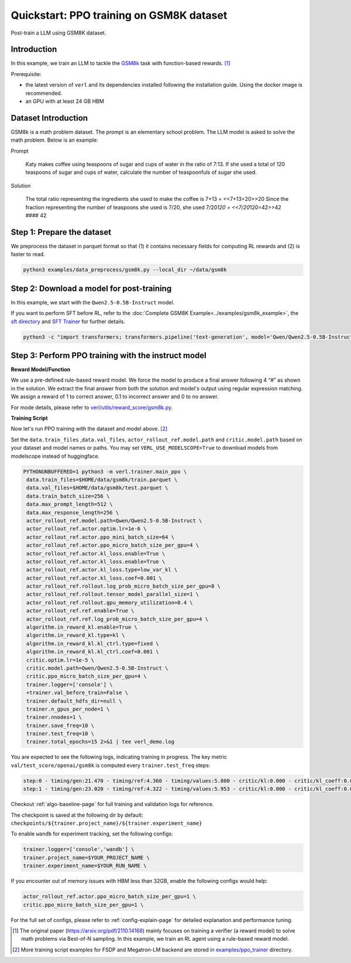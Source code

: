 .. _quickstart:

=========================================================
Quickstart: PPO training on GSM8K dataset
=========================================================

Post-train a LLM using GSM8K dataset.

Introduction
------------

.. _hf_dataset_gsm8k: https://huggingface.co/datasets/gsm8k

In this example, we train an LLM to tackle the `GSM8k <hf_dataset_gsm8k>`_ task with function-based rewards. [1]_

Prerequisite:

- the latest version of ``verl`` and its dependencies installed following the installation guide. Using the docker image is recommended.

- an GPU with at least 24 GB HBM


Dataset Introduction
--------------------

GSM8k is a math problem dataset. The prompt is an elementary school
problem. The LLM model is asked to solve the math problem. Below is an example:

Prompt

   Katy makes coffee using teaspoons of sugar and cups of water in the
   ratio of 7:13. If she used a total of 120 teaspoons of sugar and cups
   of water, calculate the number of teaspoonfuls of sugar she used.

Solution

   The total ratio representing the ingredients she used to make the
   coffee is 7+13 = <<7+13=20>>20 Since the fraction representing the
   number of teaspoons she used is 7/20, she used 7/20\ *120 =
   <<7/20*\ 120=42>>42 #### 42

Step 1: Prepare the dataset
----------------------------

We preprocess the dataset in parquet format so that (1) it contains necessary fields for computing RL rewards and (2) is faster to read.

.. code-block:: bash

   python3 examples/data_preprocess/gsm8k.py --local_dir ~/data/gsm8k

Step 2: Download a model for post-training
-------------------------------------------

In this example, we start with the ``Qwen2.5-0.5B-Instruct`` model.

If you want to perform SFT before RL, refer to the :doc:`Complete GSM8K Example<../examples/gsm8k_example>`, the `sft directory <https://github.com/volcengine/verl/blob/main/examples/sft/gsm8k>`_ and `SFT Trainer <https://github.com/volcengine/verl/blob/main/verl/trainer/fsdp_sft_trainer.py>`_ for further details.

.. code-block:: bash

   python3 -c "import transformers; transformers.pipeline('text-generation', model='Qwen/Qwen2.5-0.5B-Instruct')"

Step 3: Perform PPO training with the instruct model
----------------------------------------------------------------------

**Reward Model/Function**

We use a pre-defined rule-based reward model. We force the model to produce a final
answer following 4 “#” as shown in the solution. We extract the final
answer from both the solution and model's output using regular
expression matching. We assign a reward of 1 to correct
answer, 0.1 to incorrect answer and 0 to no answer. 

For mode details, please refer to `verl/utils/reward_score/gsm8k.py <https://github.com/volcengine/verl/blob/v0.1/verl/utils/reward_score/gsm8k.py>`_.

**Training Script**

Now let's run PPO training with the dataset and model above. [2]_


Set the ``data.train_files`` ,\ ``data.val_files``, ``actor_rollout_ref.model.path`` and ``critic.model.path`` based on your dataset and model names or paths.
You may set ``VERL_USE_MODELSCOPE=True`` to download models from modelscope instead of huggingface.

.. code-block:: bash

   PYTHONUNBUFFERED=1 python3 -m verl.trainer.main_ppo \
    data.train_files=$HOME/data/gsm8k/train.parquet \
    data.val_files=$HOME/data/gsm8k/test.parquet \
    data.train_batch_size=256 \
    data.max_prompt_length=512 \
    data.max_response_length=256 \
    actor_rollout_ref.model.path=Qwen/Qwen2.5-0.5B-Instruct \
    actor_rollout_ref.actor.optim.lr=1e-6 \
    actor_rollout_ref.actor.ppo_mini_batch_size=64 \
    actor_rollout_ref.actor.ppo_micro_batch_size_per_gpu=4 \
    actor_rollout_ref.actor.kl_loss.enable=True \
    actor_rollout_ref.actor.kl_loss.enable=True \
    actor_rollout_ref.actor.kl_loss.type=low_var_kl \
    actor_rollout_ref.actor.kl_loss.coef=0.001 \
    actor_rollout_ref.rollout.log_prob_micro_batch_size_per_gpu=8 \
    actor_rollout_ref.rollout.tensor_model_parallel_size=1 \
    actor_rollout_ref.rollout.gpu_memory_utilization=0.4 \
    actor_rollout_ref.ref.enable=True \
    actor_rollout_ref.ref.log_prob_micro_batch_size_per_gpu=4 \
    algorithm.in_reward_kl.enable=True \
    algorithm.in_reward_kl.type=kl \
    algorithm.in_reward_kl.kl_ctrl.type=fixed \
    algorithm.in_reward_kl.kl_ctrl.coef=0.001 \
    critic.optim.lr=1e-5 \
    critic.model.path=Qwen/Qwen2.5-0.5B-Instruct \
    critic.ppo_micro_batch_size_per_gpu=4 \
    trainer.logger=['console'] \
    +trainer.val_before_train=False \
    trainer.default_hdfs_dir=null \
    trainer.n_gpus_per_node=1 \
    trainer.nnodes=1 \
    trainer.save_freq=10 \
    trainer.test_freq=10 \
    trainer.total_epochs=15 2>&1 | tee verl_demo.log

You are expected to see the following logs, indicating training in progress. The key metric ``val/test_score/openai/gsm8k`` is computed every ``trainer.test_freq`` steps:

.. code-block:: bash

    step:0 - timing/gen:21.470 - timing/ref:4.360 - timing/values:5.800 - critic/kl:0.000 - critic/kl_coeff:0.001 - timing/adv:0.109 - timing/update_critic:15.664 - critic/vf_loss:14.947 - critic/vf_clipfrac:0.000 - critic/vpred_mean:-2.056 - critic/grad_norm:1023.278 - critic/lr(1e-4):0.100 - timing/update_actor:20.314 - actor/entropy_loss:0.433 - actor/pg_loss:-0.005 - actor/pg_clipfrac:0.000 - actor/ppo_kl:0.000 - actor/grad_norm:1.992 - actor/lr(1e-4):0.010 - critic/score/mean:0.004 - critic/score/max:1.000 - critic/score/min:0.000 - critic/rewards/mean:0.004 - critic/rewards/max:1.000 - critic/rewards/min:0.000 - critic/advantages/mean:-0.000 - critic/advantages/max:2.360 - critic/advantages/min:-2.280 - critic/returns/mean:0.003 - critic/returns/max:0.000 - critic/returns/min:0.000 - critic/values/mean:-2.045 - critic/values/max:9.500 - critic/values/min:-14.000 - response_length/mean:239.133 - response_length/max:256.000 - response_length/min:77.000 - prompt_length/mean:104.883 - prompt_length/max:175.000 - prompt_length/min:68.000
    step:1 - timing/gen:23.020 - timing/ref:4.322 - timing/values:5.953 - critic/kl:0.000 - critic/kl_coeff:0.001 - timing/adv:0.118 - timing/update_critic:15.646 - critic/vf_loss:18.472 - critic/vf_clipfrac:0.384 - critic/vpred_mean:1.038 - critic/grad_norm:942.924 - critic/lr(1e-4):0.100 - timing/update_actor:20.526 - actor/entropy_loss:0.440 - actor/pg_loss:0.000 - actor/pg_clipfrac:0.002 - actor/ppo_kl:0.000 - actor/grad_norm:2.060 - actor/lr(1e-4):0.010 - critic/score/mean:0.000 - critic/score/max:0.000 - critic/score/min:0.000 - critic/rewards/mean:0.000 - critic/rewards/max:0.000 - critic/rewards/min:0.000 - critic/advantages/mean:0.000 - critic/advantages/max:2.702 - critic/advantages/min:-2.616 - critic/returns/mean:0.000 - critic/returns/max:0.000 - critic/returns/min:0.000 - critic/values/mean:-2.280 - critic/values/max:11.000 - critic/values/min:-16.000 - response_length/mean:232.242 - response_length/max:256.000 - response_length/min:91.000 - prompt_length/mean:102.398 - prompt_length/max:185.000 - prompt_length/min:70.000

Checkout :ref:`algo-baseline-page` for full training and validation logs for reference.

The checkpoint is saved at the following dir by default: ``checkpoints/${trainer.project_name}/${trainer.experiment_name}``

To enable ``wandb`` for experiment tracking, set the following configs:

.. code-block:: bash

    trainer.logger=['console','wandb'] \
    trainer.project_name=$YOUR_PROJECT_NAME \
    trainer.experiment_name=$YOUR_RUN_NAME \

If you encounter out of memory issues with HBM less than 32GB, enable the following configs would help:

.. code-block:: bash

    actor_rollout_ref.actor.ppo_micro_batch_size_per_gpu=1 \
    critic.ppo_micro_batch_size_per_gpu=1 \

For the full set of configs, please refer to :ref:`config-explain-page` for detailed explanation and performance tuning.


.. [1] The original paper (https://arxiv.org/pdf/2110.14168) mainly focuses on training a verifier (a reward model) to solve math problems via Best-of-N sampling. In this example, we train an RL agent using a rule-based reward model.
.. [2] More training script examples for FSDP and Megatron-LM backend are stored in `examples/ppo_trainer <https://github.com/volcengine/verl/tree/main/examples/ppo_trainer>`_ directory.
